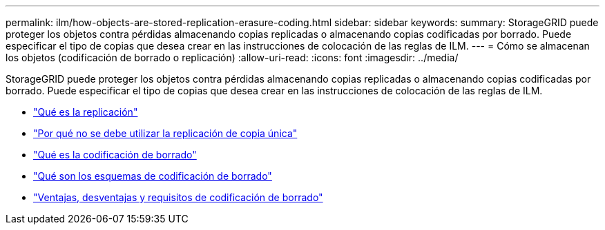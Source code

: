 ---
permalink: ilm/how-objects-are-stored-replication-erasure-coding.html 
sidebar: sidebar 
keywords:  
summary: StorageGRID puede proteger los objetos contra pérdidas almacenando copias replicadas o almacenando copias codificadas por borrado. Puede especificar el tipo de copias que desea crear en las instrucciones de colocación de las reglas de ILM. 
---
= Cómo se almacenan los objetos (codificación de borrado o replicación)
:allow-uri-read: 
:icons: font
:imagesdir: ../media/


[role="lead"]
StorageGRID puede proteger los objetos contra pérdidas almacenando copias replicadas o almacenando copias codificadas por borrado. Puede especificar el tipo de copias que desea crear en las instrucciones de colocación de las reglas de ILM.

* link:what-replication-is.html["Qué es la replicación"]
* link:why-you-should-not-use-single-copy-replication.html["Por qué no se debe utilizar la replicación de copia única"]
* link:what-erasure-coding-is.html["Qué es la codificación de borrado"]
* link:what-erasure-coding-schemes-are.html["Qué son los esquemas de codificación de borrado"]
* link:advantages-disadvantages-and-requirements-for-ec.html["Ventajas, desventajas y requisitos de codificación de borrado"]

